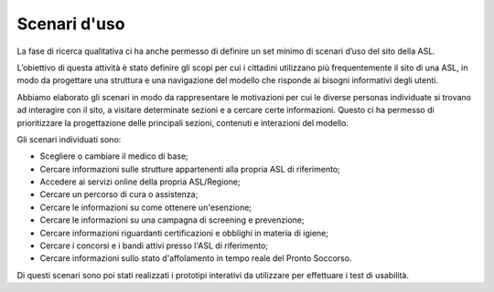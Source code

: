 Scenari d'uso
================

La fase di ricerca qualitativa ci ha anche permesso di definire un set minimo di scenari d’uso del sito della ASL.  

L’obiettivo di questa attività è stato definire gli scopi per cui i cittadini utilizzano più frequentemente il sito di una ASL, in modo da progettare una struttura e una navigazione del modello che risponde ai bisogni informativi degli utenti. 

Abbiamo elaborato gli scenari in modo da rappresentare le motivazioni per cui le diverse personas individuate si trovano ad interagire con il sito, a visitare determinate sezioni e a cercare certe informazioni. Questo ci ha permesso di prioritizzare la progettazione delle principali sezioni, contenuti e interazioni del modello. 

Gli scenari individuati sono:

- Scegliere o cambiare il medico di base;
- Cercare informazioni sulle strutture appartenenti alla propria ASL di riferimento;
- Accedere ai servizi online della propria ASL/Regione;
- Cercare un percorso di cura o assistenza;
- Cercare le informazioni su come ottenere un'esenzione;
- Cercare le informazioni su una campagna di screening e prevenzione;
- Cercare informazioni riguardanti certificazioni e obblighi in materia di igiene;
- Cercare i concorsi e i bandi attivi presso l'ASL di riferimento;
- Cercare informazioni sullo stato d'affolamento in tempo reale del Pronto Soccorso.

Di questi scenari sono poi stati realizzati i prototipi interativi da utilizzare per effettuare i test di usabilità.

